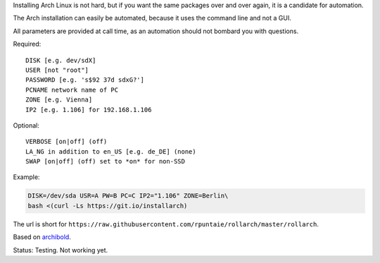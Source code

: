 Installing Arch Linux is not hard,
but if you want the same packages over and over again,
it is a candidate for automation.

The Arch installation can easily be automated,
because it uses the command line and not a GUI.

All parameters are provided at call time,
as an automation should not bombard you with questions.

Required::

  DISK [e.g. dev/sdX]
  USER [not "root"]
  PASSWORD [e.g. 's$92 37d sdxG?']
  PCNAME network name of PC
  ZONE [e.g. Vienna]
  IP2 [e.g. 1.106] for 192.168.1.106

Optional::

  VERBOSE [on|off] (off)
  LA_NG in addition to en_US [e.g. de_DE] (none)
  SWAP [on|off] (off) set to *on* for non-SSD

Example:

.. code:: sh

    DISK=/dev/sda USR=A PW=B PC=C IP2="1.106" ZONE=Berlin\
    bash <(curl -Ls https://git.io/installarch)
    

The url is short for ``https://raw.githubusercontent.com/rpuntaie/rollarch/master/rollarch``.

Based on
`archibold <https://github.com/WebReflection/archibold.io/tree/gh-pages>`__.

Status: Testing. Not working yet. 

